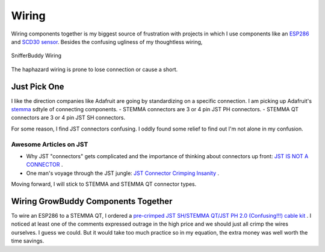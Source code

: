 ******
Wiring
******
Wiring components together is my biggest source of frustration with projects in which I use components like an `ESP286 <https://i2.wp.com/randomnerdtutorials.com/wp-content/uploads/2019/05/ESP8266-WeMos-D1-Mini-pinout-gpio-pin.png?quality=100&strip=all&ssl=1>`_ and  `SCD30 sensor <https://www.adafruit.com/product/4867>`_.  Besides the confusing ugliness of my thoughtless wiring,

.. figure:: images/SnifferBuddy_innerds.jpg
   :align: center
   :height: 350

   SnifferBuddy Wiring

The haphazard wiring is prone to lose connection or cause a short.

Just Pick One
=============

I like the direction companies like Adafruit are going by standardizing on a specific connection.  I am picking up Adafruit's  `stemma <https://learn.adafruit.com/introducing-adafruit-stemma-qt>`_  sdtyle of connecting components.  
- STEMMA connectors are 3 or 4 pin JST PH connectors.
- STEMMA QT connectors are 3 or 4 pin JST SH connectors.

For some reason, I find JST connectors confusing.  I oddly found some relief to find out I'm not alone in my confusion.

Awesome Articles on JST
+++++++++++++++++++++++

-  Why JST "connectors" gets complicated and the importance of thinking about connectors up front: `JST IS NOT A CONNECTOR <https://hackaday.com/2017/12/27/jst-is-not-a-connector/>`_ .
-  One man's voyage through the JST jungle:  `JST Connector Crimping Insanity <https://iotexpert.com/jst-connector-crimping-insanity/>`_ .

Moving forward, I will stick to STEMMA and STEMMA QT connector types.

Wiring GrowBuddy Components Together
====================================

To wire an ESP286 to a STEMMA QT, I ordered a `pre-crimped JST SH/STEMMA QT/JST PH 2.0 (Confusing!!!) cable kit <https://amzn.to/3SLurIX>`_ .  I noticed at least one of the comments expressed outrage in the high price and we should just all crimp the wires ourselves.  I guess we could.  But it would take too much practice so in my equation, the extra money was well worth the time savings.